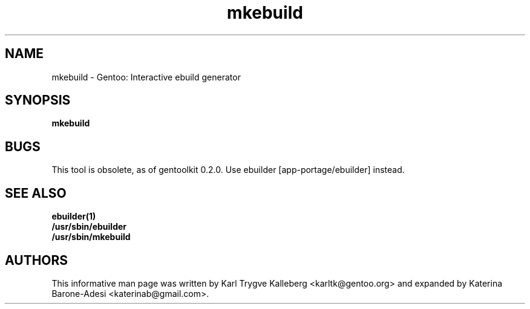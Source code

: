 .TH mkebuild "1" "Nov 2003" "gentoolkit"
.SH NAME
mkebuild \- Gentoo: Interactive ebuild generator
.SH SYNOPSIS
.B mkebuild
.SH BUGS
This tool is obsolete, as of gentoolkit 0.2.0.  
Use ebuilder [app\-portage/ebuilder] instead.
.SH SEE ALSO
.BR ebuilder(1)
.br
.BR /usr/sbin/ebuilder
.br
.BR /usr/sbin/mkebuild

.SH AUTHORS
This informative man page was written by Karl Trygve Kalleberg 
<karltk@gentoo.org> and expanded by Katerina Barone\-Adesi 
<katerinab@gmail.com>.

